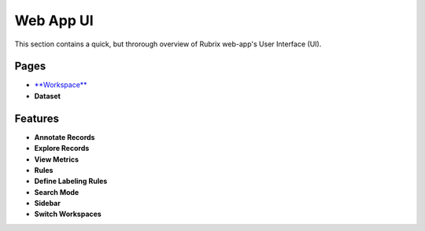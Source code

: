 .. _webapp_reference:

Web App UI
==========
This section contains a quick, but throrough overview of Rubrix web-app's User Interface (UI).

Pages
---------
- `**Workspace** <sample.rst>`_\ 
- **Dataset**

Features
---------
- **Annotate Records**
- **Explore Records**
- **View Metrics**
- **Rules**
- **Define Labeling Rules**
- **Search Mode**
- **Sidebar**
- **Switch Workspaces**